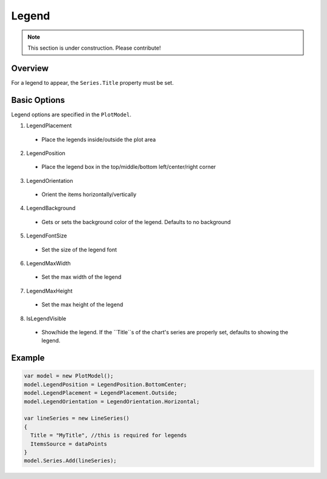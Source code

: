 ======
Legend
======

.. note:: This section is under construction. Please contribute!

Overview
--------

For a legend to appear, the ``Series.Title`` property must be set.  

Basic Options
-------------
Legend options are specified in the ``PlotModel``.

1. LegendPlacement
  * Place the legends inside/outside the plot area
2. LegendPosition
  * Place the legend box in the top/middle/bottom left/center/right corner
3. LegendOrientation
  * Orient the items horizontally/vertically
4. LegendBackground
  * Gets or sets the background color of the legend. Defaults to no background
5. LegendFontSize
  * Set the size of the legend font
6. LegendMaxWidth
  * Set the max width of the legend
7. LegendMaxHeight
  * Set the max height of the legend
8. IsLegendVisible
  * Show/hide the legend. If the ``Title``s of the chart's series are properly set, defaults to showing the legend.
  
Example
-------

.. code:: csharp

    var model = new PlotModel();
    model.LegendPosition = LegendPosition.BottomCenter;
    model.LegendPlacement = LegendPlacement.Outside;
    model.LegendOrientation = LegendOrientation.Horizontal;
                
    var lineSeries = new LineSeries()
    { 
      Title = "MyTitle", //this is required for legends
      ItemsSource = dataPoints
    }
    model.Series.Add(lineSeries);
